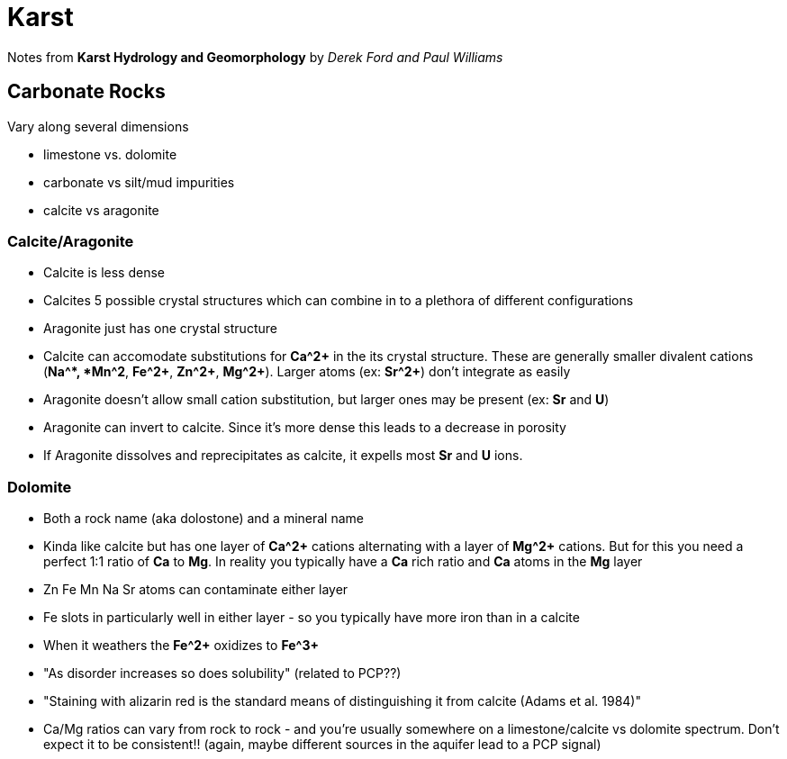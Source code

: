 :imagesdir: fig/photo/eastern-caves/
:!webfonts:
:stylesheet: ../web/adoc.css
:table-caption!:
:reproducible:
:nofooter:


= Karst

Notes from *Karst Hydrology and Geomorphology* by _Derek Ford and Paul Williams_

== Carbonate Rocks
Vary along several dimensions

- limestone vs. dolomite
- carbonate vs silt/mud impurities
- calcite vs aragonite

=== Calcite/Aragonite
- Calcite is less dense
- Calcites 5 possible crystal structures which can combine in to a plethora of different configurations
- Aragonite just has one crystal structure
- Calcite can accomodate substitutions for *Ca^2+* in the its crystal structure. These are generally smaller  divalent cations (*Na^+*, *Mn^2+*, *Fe^2+*, *Zn^2+*, *Mg^2+*). Larger atoms (ex: *Sr^2+*)  don't integrate as easily
- Aragonite doesn't allow small cation substitution, but larger ones may be present (ex: *Sr* and *U*)
- Aragonite can invert to calcite. Since it's more dense this leads to a decrease in porosity
- If Aragonite dissolves and reprecipitates as calcite, it expells most *Sr* and *U* ions.

=== Dolomite

- Both a rock name (aka dolostone) and a mineral name
- Kinda like calcite but has one layer of *Ca^2+* cations alternating with a layer of *Mg^2+* cations. But for this you need a perfect 1:1 ratio of *Ca* to *Mg*. In reality you typically have a *Ca* rich ratio and *Ca* atoms in the *Mg* layer
- Zn Fe Mn Na Sr atoms can contaminate either layer
- Fe slots in particularly well in either layer - so you typically have more iron than in a calcite
- When it weathers the *Fe^2+* oxidizes to *Fe^3+*
- "As disorder increases so does solubility" (related to PCP??)
- "Staining with alizarin red is the standard means of distinguishing it from calcite (Adams et al. 1984)"
- Ca/Mg ratios can vary from rock to rock - and you're usually somewhere on a limestone/calcite vs dolomite spectrum. Don't expect it to be consistent!! (again, maybe different sources in the aquifer lead to a PCP signal) 
